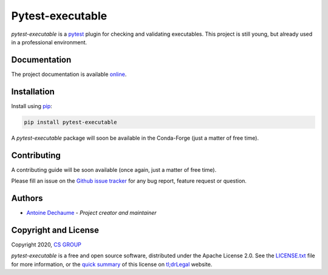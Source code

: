 Pytest-executable
=================

.. image:: https://img.shields.io/pypi/v/pytest-executable.svg
    :target: https://pypi.org/project/pytest-executable

.. image:: https://img.shields.io/pypi/pyversions/pytest-executable.svg
    :target: https://pypi.org/project/pytest-executable

.. image:: https://readthedocs.org/projects/pytest-executable/badge/?version=stable
    :target: https://pytest-executable.readthedocs.io/en/latest/?badge=stable
    :alt: Documentation Status

`pytest-executable` is a `pytest`_ plugin for checking and validating
executables. This project is still young, but already used in a professional
environment.

Documentation
-------------

The project documentation is available `online`_.

Installation
------------

Install using `pip <http://pip-installer.org/>`_:

.. code-block:: console

    pip install pytest-executable

A `pytest-executable` package will soon be available in the Conda-Forge (just a
matter of free time).

Contributing
------------

A contributing guide will be soon available (once again, just a matter of free
time).

Please fill an issue on the `Github issue tracker`_ for any bug report, feature
request or question.

Authors
-------

-  `Antoine Dechaume`_ - *Project creator and maintainer*

Copyright and License
---------------------

Copyright 2020, `CS GROUP`_

`pytest-executable` is a free and open source software, distributed under the
Apache License 2.0. See the `LICENSE.txt`_ file for more information, or the
`quick summary`_ of this license on `tl;drLegal`_ website.

.. _pytest: https://docs.pytest.org/en/latest
.. _online: https://pytest-executable.readthedocs.io/en/stable
.. _`doc`: doc
.. _documentation: https://pytest-executable.readthedocs.io/en/stable/installation.html
.. _Github issue tracker: https://github.com/CS-SI/pytest-executable/issues
.. _Antoine Dechaume: https://github.com/AntoineD
.. _CS GROUP: http://www.csgroup.eu
.. _`LICENSE.txt`: LICENSE.txt
.. _quick summary: https://tldrlegal.com/license/apache-license-2.0-(apache-2.1)
.. _tl;drLegal: https://tldrlegal.com
